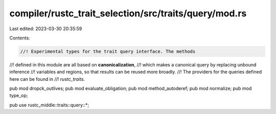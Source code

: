 compiler/rustc_trait_selection/src/traits/query/mod.rs
======================================================

Last edited: 2023-03-30 20:35:59

Contents:

.. code-block:: rs

    //! Experimental types for the trait query interface. The methods
//! defined in this module are all based on **canonicalization**,
//! which makes a canonical query by replacing unbound inference
//! variables and regions, so that results can be reused more broadly.
//! The providers for the queries defined here can be found in
//! `rustc_traits`.

pub mod dropck_outlives;
pub mod evaluate_obligation;
pub mod method_autoderef;
pub mod normalize;
pub mod type_op;

pub use rustc_middle::traits::query::*;


